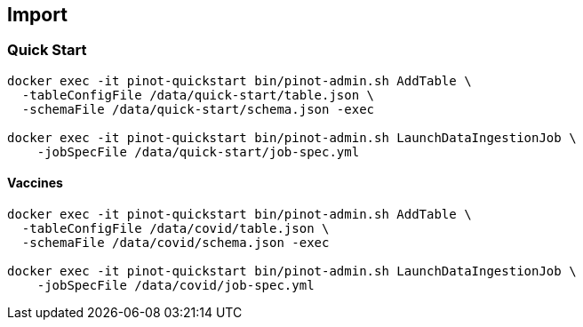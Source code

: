 

== Import

=== Quick Start

[source, bash]
----
docker exec -it pinot-quickstart bin/pinot-admin.sh AddTable \
  -tableConfigFile /data/quick-start/table.json \
  -schemaFile /data/quick-start/schema.json -exec

docker exec -it pinot-quickstart bin/pinot-admin.sh LaunchDataIngestionJob \
    -jobSpecFile /data/quick-start/job-spec.yml
----

==== Vaccines

[source, bash]
----
docker exec -it pinot-quickstart bin/pinot-admin.sh AddTable \
  -tableConfigFile /data/covid/table.json \
  -schemaFile /data/covid/schema.json -exec

docker exec -it pinot-quickstart bin/pinot-admin.sh LaunchDataIngestionJob \
    -jobSpecFile /data/covid/job-spec.yml
----